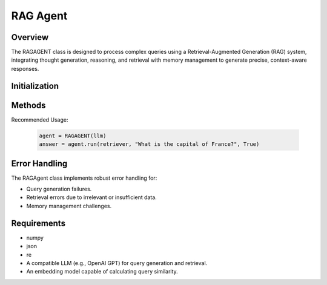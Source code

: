 RAG Agent
========

Overview
--------
The RAGAGENT class is designed to process complex queries using a Retrieval-Augmented Generation (RAG) system, integrating thought generation, reasoning, and retrieval with memory management to generate precise, context-aware responses.

Initialization
--------------
.. py:class:: RAGAGENT(llm, embedding_dim=1024, thought_agent_prompt=None, reasoning_agent_prompt=None, retrieval_agent_prompt=None, utility_query_template=None, max_steps=15, similarity_threshold=0.8, retriever = None, path = None)

   Initialize the RAG agent with comprehensive configuration options.

   :param llm: The language model used for query generation and processing.
   :type llm: object
   :param int embedding_dim: Dimension of embedding vectors. Default is 1024.
   :param thought_agent_prompt: Prompt for thought generation phase.
   :type thought_agent_prompt: str, optional
   :param reasoning_agent_prompt: Prompt for reasoning phase.
   :type reasoning_agent_prompt: str, optional
   :param retrieval_agent_prompt: Prompt for retrieval phase.
   :type retrieval_agent_prompt: str, optional
   :param utility_query_template: Template for generating utility queries.
   :type utility_query_template: str, optional
   :param int max_steps: Maximum processing steps for a query. Default is 15.
   :param float similarity_threshold: Threshold for memory similarity. Default is 0.8.
   :param retriever: Raptor Retriever instance.
   :type retriever: object, optional
   :param path: path to the PDF file.
   :type path: str, optional

Methods
-------

.. py:method:: check_memory_and_retrieve(query)

   Checks if a query exists in memory and retrieves the best match based on similarity.

   :param str query: The query string to search in memory.
   :return: The best matching chunk from memory, or `None` if no match is found.
   :rtype: str or None

.. py:method:: check_memory_and_retrieve_for_supervisor(query)

   Retrieves the best match for a query from memory for supervisory tasks.

   :param str query: The query string to search in memory.
   :return: The best matching chunk, or `None` if no match is found.
   :rtype: str or None

.. py:method:: add_to_memory(query, chunk, query_type='original', original_query=None, metadata=None)

   Adds a query and its associated chunk to memory with metadata.

   :param str query: The query string.
   :param str chunk: The chunk of data to store.
   :param str query_type: The type of query (e.g., 'original', 'retrieval'). Default is 'original'.
   :param str original_query: The original query string (optional).
   :param dict metadata: Additional metadata to associate with the chunk (optional).
   :return: `True` if the chunk was successfully added, `False` otherwise.
   :rtype: bool

.. py:method:: get_existing_graph_queries()

   Retrieves all existing graph queries from the memory cache.

   :return: A list of query strings stored in memory.
   :rtype: list

.. py:method:: generate_utility_queries(chunk, max_queries, existing_graph_queries)

   Generates utility queries for a given data chunk.

   :param str chunk: The data chunk for generating queries.
   :param int max_queries: Maximum number of queries to generate.
   :param list existing_graph_queries: List of existing graph queries to avoid duplicates.
   :return: Generated utility queries.
   :rtype: list

.. py:method:: get_embedding(text)

   Generates an embedding vector for a given text.

   :param str text: The input text for which to generate an embedding.
   :return: The generated embedding vector, or `None` if an error occurs.
   :rtype: np.ndarray or None

.. py:method:: print_memory_metadata()

   Prints metadata for all chunks in the memory cache.

.. py:method:: check_query_in_memory(query, threshold=0.9)

   Checks if a query exists in memory using similarity scores.

   :param str query: The query to check.
   :param float threshold: Similarity threshold. Default is 0.9.
   :return: `True` if a similar query exists, `False` otherwise.
   :rtype: bool

.. py:method:: run(retriever, question, reset=None)

   Execute the agent to process a query and generate a response.

   :param retriever: The retrieval engine.
   :type retriever: object
   :param str question: The query to process.
   :param bool reset: Whether to reset the agent's state before running.
   :return: The final answer generated by the agent, or None if processing fails.
   :rtype: str or None

Recommended Usage:

   .. code-block:: python

      agent = RAGAGENT(llm)
      answer = agent.run(retriever, "What is the capital of France?", True)


.. py:method:: step(self)

   Performs a single step in the agent's workflow, which includes thought generation, retrieval, and memory updates.

   **Description**:
      This method manages the core loop of the agent’s query processing, iterating through the different stages like thought generation, retrieval, and reasoning. It triggers retrieval if the agent needs to fetch additional information, processes memory, and updates the agent’s input based on retrieved or reasoned information.

   **Details**:
      - **Thought Generation**: The agent generates thoughts about the current state.
      - **Retrieval**: Based on the generated thought, the agent queries the retrieval system for relevant chunks.
      - **Memory**: Updates the agent’s memory with newly retrieved or reasoned data.
      - **Utility Queries**: If additional context or follow-up information is needed, utility queries are generated.
      - **Reasoning**: If retrieval isn’t sufficient, the agent will initiate reasoning to generate a response.

.. py:method:: jargon_check(self, query)

   Identifies jargon terms in the user’s query.

   :param query: The query to be analyzed for jargon.
   :type query: str
   :return: A list of identified jargon terms, or "None" if no jargon is found.
   :rtype: str

.. py:method:: rephrase(self, query, jargons)

   Rephrases the user's query by defining and explaining identified jargon terms.

   :param query: The original query, potentially containing jargon.
   :type query: str
   :param jargons: A list or string of identified jargon terms that need clarification.
   :type jargons: str
   :return: The rephrased query with clear definitions of jargon terms.
   :rtype: str

.. py:method:: prompt_thought_agent(self)

   Generates the thought process for the agent using the thought agent prompt.

   :return: The generated thought response from the thought agent.
   :rtype: str

.. py:method:: prompt_reasoning_agent(self, force_completion=False)

   Generates reasoning for the agent using the reasoning agent prompt.

   :param force_completion: If `True`, overrides constraints to ensure a response is generated. Default is `False`.
   :type force_completion: bool
   :return: The generated reasoning response from the reasoning agent.
   :rtype: str

.. py:method:: parse_llm_response(self, response, expression)

   Parses the response from the LLM to extract relevant information based on the context.

   :param response: The response string generated by the LLM.
   :type response: str
   :param expression: The expected type of information to extract from the response. Options include `RETRIEVAL THOUGHT`, `REASONING THOUGHT`, `REASONING`, `ACTION`, or `None`.
   :type expression: str or None
   :return: The extracted information from the response, or `None` if no match is found.
   :rtype: str or None

.. py:method:: get_random_questions_from_metadata(self)

   Retrieves random follow-up query suggestions from the memory cache.

   :return: A string of randomly selected follow-up query suggestions, formatted as a numbered list.
   :rtype: str

.. py:method:: __reset_agent(self)

   Resets the agent’s internal state, including input and step count.

   **Description**:
      This private method reinitializes the agent’s internal state to prepare for a fresh query cycle, clearing any existing data from the previous execution.

   **Details**:
      - Resets step count, answer, and input.
      - Clears memory cache and previous queries to ensure no outdated information persists.

Error Handling
--------------
The RAGAgent class implements robust error handling for:

* Query generation failures.
* Retrieval errors due to irrelevant or insufficient data.
* Memory management challenges.

Requirements
------------
* numpy
* json
* re
* A compatible LLM (e.g., OpenAI GPT) for query generation and retrieval.
* An embedding model capable of calculating query similarity.